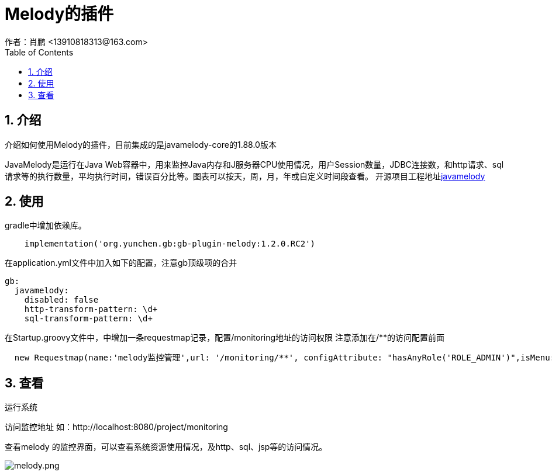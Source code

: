 = Melody的插件
作者：肖鹏 <13910818313@163.com>
:imagesdir: ../images
:source-highlighter: coderay
:last-update-label!:
:toc2:
:sectnums:

[[介绍]]
== 介绍
介绍如何使用Melody的插件，目前集成的是javamelody-core的1.88.0版本

JavaMelody是运行在Java Web容器中，用来监控Java内存和J服务器CPU使用情况，用户Session数量，JDBC连接数，和http请求、sql请求等的执行数量，平均执行时间，错误百分比等。图表可以按天，周，月，年或自定义时间段查看。
开源项目工程地址link:https://github.com/javamelody/javamelody[javamelody]

[[使用]]
== 使用
gradle中增加依赖库。
[source,groovy]
----
    implementation('org.yunchen.gb:gb-plugin-melody:1.2.0.RC2')
----

在application.yml文件中加入如下的配置，注意gb顶级项的合并
[source,yml]
----
gb:
  javamelody:
    disabled: false
    http-transform-pattern: \d+
    sql-transform-pattern: \d+
----

在Startup.groovy文件中，中增加一条requestmap记录，配置/monitoring地址的访问权限
注意添加在/**的访问配置前面
[source,groovy]
----
  new Requestmap(name:'melody监控管理',url: '/monitoring/**', configAttribute: "hasAnyRole('ROLE_ADMIN')",isMenu: false).save(flush: true);
----

== 查看

运行系统

访问监控地址 如：http://localhost:8080/project/monitoring

查看melody 的监控界面，可以查看系统资源使用情况，及http、sql、jsp等的访问情况。

image:melody.png[melody.png]


